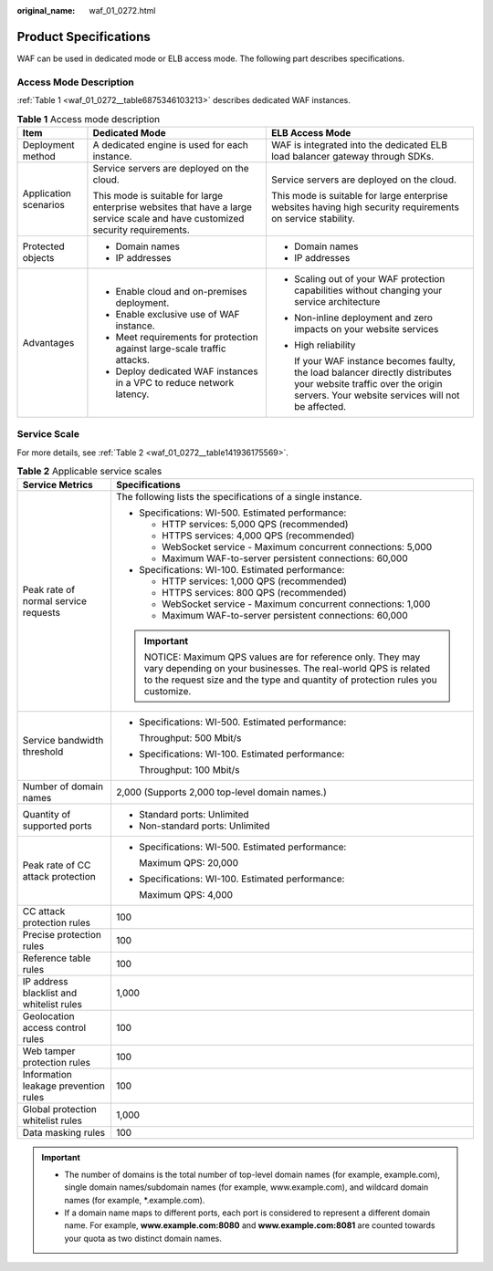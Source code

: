 :original_name: waf_01_0272.html

.. _waf_01_0272:

Product Specifications
======================

WAF can be used in dedicated mode or ELB access mode. The following part describes specifications.

Access Mode Description
-----------------------

:ref:`Table 1 <waf_01_0272__table6875346103213>` describes dedicated WAF instances.

.. _waf_01_0272__table6875346103213:

.. table:: **Table 1** Access mode description

   +-----------------------+--------------------------------------------------------------------------------------------------------------------------------+--------------------------------------------------------------------------------------------------------------------------------------------------------------------------+
   | Item                  | Dedicated Mode                                                                                                                 | ELB Access Mode                                                                                                                                                          |
   +=======================+================================================================================================================================+==========================================================================================================================================================================+
   | Deployment method     | A dedicated engine is used for each instance.                                                                                  | WAF is integrated into the dedicated ELB load balancer gateway through SDKs.                                                                                             |
   +-----------------------+--------------------------------------------------------------------------------------------------------------------------------+--------------------------------------------------------------------------------------------------------------------------------------------------------------------------+
   | Application scenarios | Service servers are deployed on the cloud.                                                                                     | Service servers are deployed on the cloud.                                                                                                                               |
   |                       |                                                                                                                                |                                                                                                                                                                          |
   |                       | This mode is suitable for large enterprise websites that have a large service scale and have customized security requirements. | This mode is suitable for large enterprise websites having high security requirements on service stability.                                                              |
   +-----------------------+--------------------------------------------------------------------------------------------------------------------------------+--------------------------------------------------------------------------------------------------------------------------------------------------------------------------+
   | Protected objects     | -  Domain names                                                                                                                | -  Domain names                                                                                                                                                          |
   |                       | -  IP addresses                                                                                                                | -  IP addresses                                                                                                                                                          |
   +-----------------------+--------------------------------------------------------------------------------------------------------------------------------+--------------------------------------------------------------------------------------------------------------------------------------------------------------------------+
   | Advantages            | -  Enable cloud and on-premises deployment.                                                                                    | -  Scaling out of your WAF protection capabilities without changing your service architecture                                                                            |
   |                       | -  Enable exclusive use of WAF instance.                                                                                       |                                                                                                                                                                          |
   |                       | -  Meet requirements for protection against large-scale traffic attacks.                                                       | -  Non-inline deployment and zero impacts on your website services                                                                                                       |
   |                       | -  Deploy dedicated WAF instances in a VPC to reduce network latency.                                                          |                                                                                                                                                                          |
   |                       |                                                                                                                                | -  High reliability                                                                                                                                                      |
   |                       |                                                                                                                                |                                                                                                                                                                          |
   |                       |                                                                                                                                |    If your WAF instance becomes faulty, the load balancer directly distributes your website traffic over the origin servers. Your website services will not be affected. |
   +-----------------------+--------------------------------------------------------------------------------------------------------------------------------+--------------------------------------------------------------------------------------------------------------------------------------------------------------------------+

Service Scale
-------------

For more details, see :ref:`Table 2 <waf_01_0272__table141936175569>`.

.. _waf_01_0272__table141936175569:

.. table:: **Table 2** Applicable service scales

   +------------------------------------------+----------------------------------------------------------------------------------------------------------------------------------------------------------------------------------------------------------+
   | Service Metrics                          | Specifications                                                                                                                                                                                           |
   +==========================================+==========================================================================================================================================================================================================+
   | Peak rate of normal service requests     | The following lists the specifications of a single instance.                                                                                                                                             |
   |                                          |                                                                                                                                                                                                          |
   |                                          | -  Specifications: WI-500. Estimated performance:                                                                                                                                                        |
   |                                          |                                                                                                                                                                                                          |
   |                                          |    -  HTTP services: 5,000 QPS (recommended)                                                                                                                                                             |
   |                                          |    -  HTTPS services: 4,000 QPS (recommended)                                                                                                                                                            |
   |                                          |    -  WebSocket service - Maximum concurrent connections: 5,000                                                                                                                                          |
   |                                          |    -  Maximum WAF-to-server persistent connections: 60,000                                                                                                                                               |
   |                                          |                                                                                                                                                                                                          |
   |                                          | -  Specifications: WI-100. Estimated performance:                                                                                                                                                        |
   |                                          |                                                                                                                                                                                                          |
   |                                          |    -  HTTP services: 1,000 QPS (recommended)                                                                                                                                                             |
   |                                          |    -  HTTPS services: 800 QPS (recommended)                                                                                                                                                              |
   |                                          |    -  WebSocket service - Maximum concurrent connections: 1,000                                                                                                                                          |
   |                                          |    -  Maximum WAF-to-server persistent connections: 60,000                                                                                                                                               |
   |                                          |                                                                                                                                                                                                          |
   |                                          | .. important::                                                                                                                                                                                           |
   |                                          |                                                                                                                                                                                                          |
   |                                          |    NOTICE:                                                                                                                                                                                               |
   |                                          |    Maximum QPS values are for reference only. They may vary depending on your businesses. The real-world QPS is related to the request size and the type and quantity of protection rules you customize. |
   +------------------------------------------+----------------------------------------------------------------------------------------------------------------------------------------------------------------------------------------------------------+
   | Service bandwidth threshold              | -  Specifications: WI-500. Estimated performance:                                                                                                                                                        |
   |                                          |                                                                                                                                                                                                          |
   |                                          |    Throughput: 500 Mbit/s                                                                                                                                                                                |
   |                                          |                                                                                                                                                                                                          |
   |                                          | -  Specifications: WI-100. Estimated performance:                                                                                                                                                        |
   |                                          |                                                                                                                                                                                                          |
   |                                          |    Throughput: 100 Mbit/s                                                                                                                                                                                |
   +------------------------------------------+----------------------------------------------------------------------------------------------------------------------------------------------------------------------------------------------------------+
   | Number of domain names                   | 2,000 (Supports 2,000 top-level domain names.)                                                                                                                                                           |
   +------------------------------------------+----------------------------------------------------------------------------------------------------------------------------------------------------------------------------------------------------------+
   | Quantity of supported ports              | -  Standard ports: Unlimited                                                                                                                                                                             |
   |                                          | -  Non-standard ports: Unlimited                                                                                                                                                                         |
   +------------------------------------------+----------------------------------------------------------------------------------------------------------------------------------------------------------------------------------------------------------+
   | Peak rate of CC attack protection        | -  Specifications: WI-500. Estimated performance:                                                                                                                                                        |
   |                                          |                                                                                                                                                                                                          |
   |                                          |    Maximum QPS: 20,000                                                                                                                                                                                   |
   |                                          |                                                                                                                                                                                                          |
   |                                          | -  Specifications: WI-100. Estimated performance:                                                                                                                                                        |
   |                                          |                                                                                                                                                                                                          |
   |                                          |    Maximum QPS: 4,000                                                                                                                                                                                    |
   +------------------------------------------+----------------------------------------------------------------------------------------------------------------------------------------------------------------------------------------------------------+
   | CC attack protection rules               | 100                                                                                                                                                                                                      |
   +------------------------------------------+----------------------------------------------------------------------------------------------------------------------------------------------------------------------------------------------------------+
   | Precise protection rules                 | 100                                                                                                                                                                                                      |
   +------------------------------------------+----------------------------------------------------------------------------------------------------------------------------------------------------------------------------------------------------------+
   | Reference table rules                    | 100                                                                                                                                                                                                      |
   +------------------------------------------+----------------------------------------------------------------------------------------------------------------------------------------------------------------------------------------------------------+
   | IP address blacklist and whitelist rules | 1,000                                                                                                                                                                                                    |
   +------------------------------------------+----------------------------------------------------------------------------------------------------------------------------------------------------------------------------------------------------------+
   | Geolocation access control rules         | 100                                                                                                                                                                                                      |
   +------------------------------------------+----------------------------------------------------------------------------------------------------------------------------------------------------------------------------------------------------------+
   | Web tamper protection rules              | 100                                                                                                                                                                                                      |
   +------------------------------------------+----------------------------------------------------------------------------------------------------------------------------------------------------------------------------------------------------------+
   | Information leakage prevention rules     | 100                                                                                                                                                                                                      |
   +------------------------------------------+----------------------------------------------------------------------------------------------------------------------------------------------------------------------------------------------------------+
   | Global protection whitelist rules        | 1,000                                                                                                                                                                                                    |
   +------------------------------------------+----------------------------------------------------------------------------------------------------------------------------------------------------------------------------------------------------------+
   | Data masking rules                       | 100                                                                                                                                                                                                      |
   +------------------------------------------+----------------------------------------------------------------------------------------------------------------------------------------------------------------------------------------------------------+

.. important::

   -  The number of domains is the total number of top-level domain names (for example, example.com), single domain names/subdomain names (for example, www.example.com), and wildcard domain names (for example, \*.example.com).
   -  If a domain name maps to different ports, each port is considered to represent a different domain name. For example, **www.example.com:8080** and **www.example.com:8081** are counted towards your quota as two distinct domain names.
